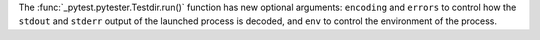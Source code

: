 The :func:`_pytest.pytester.Testdir.run()` function has new optional arguments:
``encoding`` and ``errors`` to control how the ``stdout`` and ``stderr`` output of the launched process is decoded,
and ``env`` to control the environment of the process.
